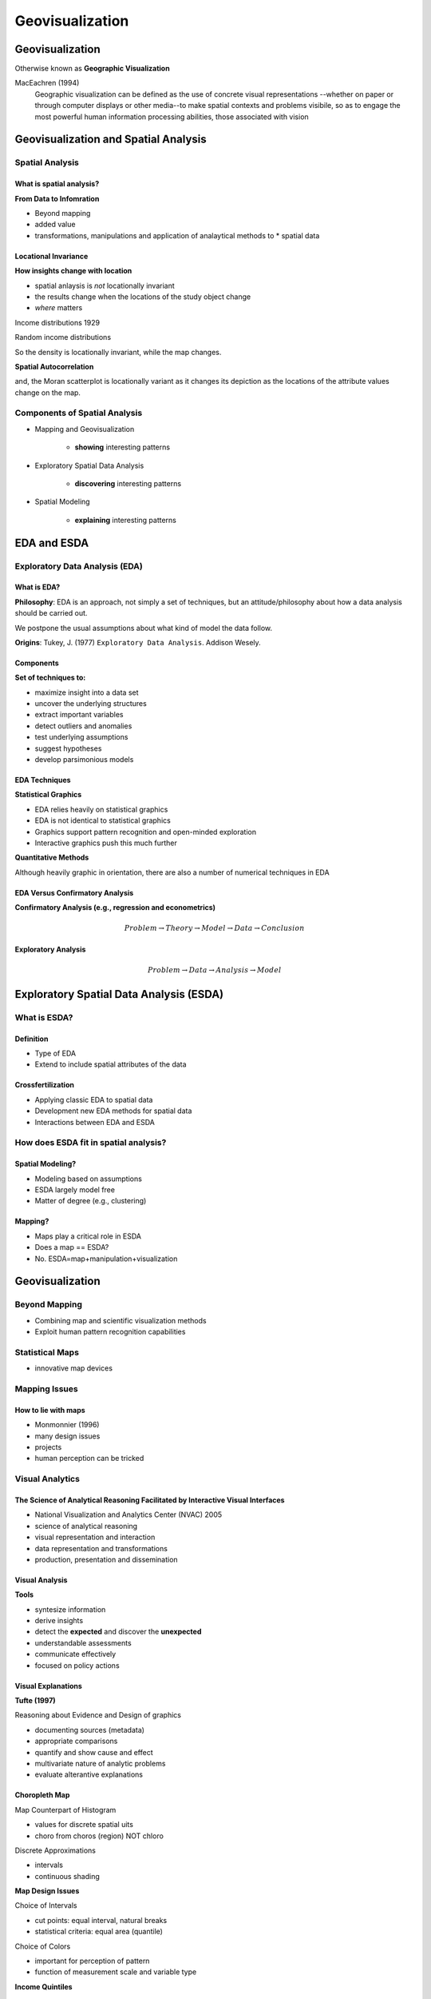 ################
Geovisualization
################

Geovisualization
================

Otherwise known as **Geographic Visualization**

MacEachren (1994)
    Geographic visualization can be defined as the use of concrete visual
    representations --whether on paper or through computer displays or other
    media--to make spatial contexts and problems visibile, so as to engage the
    most powerful human information processing abilities, those associated
    with vision


.. image:: figures/visualization/cube.png


Geovisualization and Spatial Analysis
=====================================

Spatial Analysis
----------------

What is spatial analysis?
^^^^^^^^^^^^^^^^^^^^^^^^^

**From Data to Infomration**

* Beyond mapping
* added value
* transformations, manipulations and application of analaytical methods to * spatial data


Locational Invariance
^^^^^^^^^^^^^^^^^^^^^

**How insights change with location**

* spatial anlaysis is *not* locationally invariant
* the results change when the locations of the study object change
* *where* matters

Income distributions 1929

.. image:: figures/visualization/income29.png

.. image:: figures/visualization/density29.png


Random income distributions

.. image:: figures/visualization/income29random.png

.. image:: figures/visualization/density29random.png

So the density is locationally invariant, while the map changes.


**Spatial Autocorrelation**


.. image:: figures/visualization/moran29.png

.. image:: figures/visualization/moran29random.png

and, the Moran scatterplot is locationally variant as it changes its depiction
as the locations of the attribute values change on the map.


Components of Spatial Analysis
------------------------------

* Mapping and Geovisualization

	* **showing** interesting patterns

* Exploratory Spatial Data Analysis
	
	* **discovering** interesting patterns

* Spatial Modeling

	* **explaining** interesting patterns

EDA and ESDA
============

Exploratory Data Analysis (EDA)
-------------------------------

What is EDA?
^^^^^^^^^^^^

**Philosophy**: EDA is an approach, not simply a set of techniques, but an
attitude/philosophy about how a data analysis should be carried out.

We postpone the usual assumptions about what kind of model the data follow.

**Origins**: Tukey, J. (1977) ``Exploratory Data Analysis``. Addison Wesely.



Components
^^^^^^^^^^

**Set of techniques to:**

* maximize insight into a data set
* uncover the underlying structures
* extract important variables
* detect outliers and anomalies
* test underlying assumptions
* suggest hypotheses
* develop parsimonious models

EDA Techniques
^^^^^^^^^^^^^^

**Statistical Graphics**

* EDA relies heavily on statistical graphics
* EDA is not identical to statistical graphics
* Graphics support pattern recognition and open-minded exploration
* Interactive graphics push this much further

**Quantitative Methods**

Although heavily graphic in orientation, there are also a number of numerical
techniques in EDA


EDA Versus Confirmatory Analysis
^^^^^^^^^^^^^^^^^^^^^^^^^^^^^^^^

**Confirmatory Analysis (e.g., regression and econometrics)**

.. math::

	Problem \rightarrow Theory \rightarrow Model \rightarrow Data \rightarrow Conclusion

**Exploratory Analysis**


.. math::

	Problem \rightarrow Data \rightarrow Analysis \rightarrow Model


Exploratory Spatial Data Analysis (ESDA)
========================================

What is ESDA?
-------------

Definition
^^^^^^^^^^

* Type of EDA
* Extend to include spatial attributes of the data

Crossfertilization
^^^^^^^^^^^^^^^^^^

* Applying classic EDA to spatial data
* Development new EDA methods for spatial data
* Interactions between EDA and ESDA

How does ESDA fit in spatial analysis?
--------------------------------------

Spatial Modeling?
^^^^^^^^^^^^^^^^^

* Modeling based on assumptions
* ESDA largely model free
* Matter of degree (e.g., clustering)

Mapping?
^^^^^^^^

* Maps play a critical role in ESDA
* Does a map == ESDA?
* No. ESDA=map+manipulation+visualization

Geovisualization
================

Beyond Mapping
--------------

* Combining map and scientific visualization methods
* Exploit human pattern recognition capabilities

Statistical Maps
----------------

* innovative map devices

Mapping Issues
--------------

How to lie with maps
^^^^^^^^^^^^^^^^^^^^

* Monmonnier (1996)
* many design issues
* projects
* human perception can be tricked

Visual Analytics
----------------

The Science of Analytical Reasoning Facilitated by Interactive Visual Interfaces
^^^^^^^^^^^^^^^^^^^^^^^^^^^^^^^^^^^^^^^^^^^^^^^^^^^^^^^^^^^^^^^^^^^^^^^^^^^^^^^^

* National Visualization and Analytics Center (NVAC) 2005
* science of analytical reasoning
* visual representation and interaction
* data representation and transformations
* production, presentation and dissemination

Visual Analysis
^^^^^^^^^^^^^^^

**Tools**

* syntesize information
* derive insights
* detect the **expected** and discover the **unexpected**
* understandable assessments
* communicate effectively
* focused on policy actions

Visual Explanations
^^^^^^^^^^^^^^^^^^^

**Tufte (1997)**

Reasoning about Evidence and Design of graphics

* documenting sources (metadata)
* appropriate comparisons
* quantify and show cause and effect
* multivariate nature of analytic problems
* evaluate alterantive explanations



Choropleth Map
^^^^^^^^^^^^^^
Map Counterpart of Histogram

* values for discrete spatial uits
* choro from  choros (region) NOT chloro

Discrete Approximations

* intervals
* continuous shading

**Map Design Issues**

Choice of Intervals

* cut points: equal interval, natural breaks
* statistical criteria: equal area (quantile)

Choice of Colors

* important for perception of pattern
* function of measurement scale and variable type

**Income Quintiles**

.. image:: figures/visualization/income29.png

Outlier Map
^^^^^^^^^^^

**Box Map**

* Special Quartile Map
* Outliers Highighlited

	* same  criteria as a box plot
	* outliers added as extra categories
	* six instead of four categories

* Both Magnitude and Location

.. image:: figures/visualization/boxmapgeoda.png


Special Maps
------------

* Cartogram
* Conditional Maps
* Map Animation

Cartogram
^^^^^^^^^

.. image:: figures/visualization/cartogram.png

* correct for misleading effect of area

	* larger area units draw attention
	* change layout to reflect size other than area

* respect topology


Conditional Maps: Univariate Conditioning
^^^^^^^^^^^^^^^^^^^^^^^^^^^^^^^^^^^^^^^^^

.. image:: figures/visualization/conditionalchoropleth.png

Conditional Maps: Biivariate Conditioning
^^^^^^^^^^^^^^^^^^^^^^^^^^^^^^^^^^^^^^^^^


.. image:: figures/visualization/conditionalchoropleth1.png

Map Animation
^^^^^^^^^^^^^

**Map Movie**

* location highlighted in turn
* from low value to high value

**Looking for pattern**

* spatial heterogeneity
* systematic movements/locations

**Animation demo**

Interactive Graphics
====================

Interactive View Manipulation
-----------------------------
* the analyst interacts with the data
* dynamic graphics
* no longer passive

Linking and Brushing
--------------------

Linking
^^^^^^^
* selection in one graph is simultaneously selected in all graphs

**Linking**

.. image:: figures/visualization/linkingGeoda.png

Brushing
^^^^^^^^

* changing the selection set dynamically updates all graphs



**Brusing a scatter plot**

.. image:: figures/visualization/brushspgeoda.png

**Brushing a Parallel Coordinate Plot**

.. image:: figures/visualization/brushpcpgeoda.png


**Brushing in 3-D**

.. image:: figures/visualization/select3d.png
